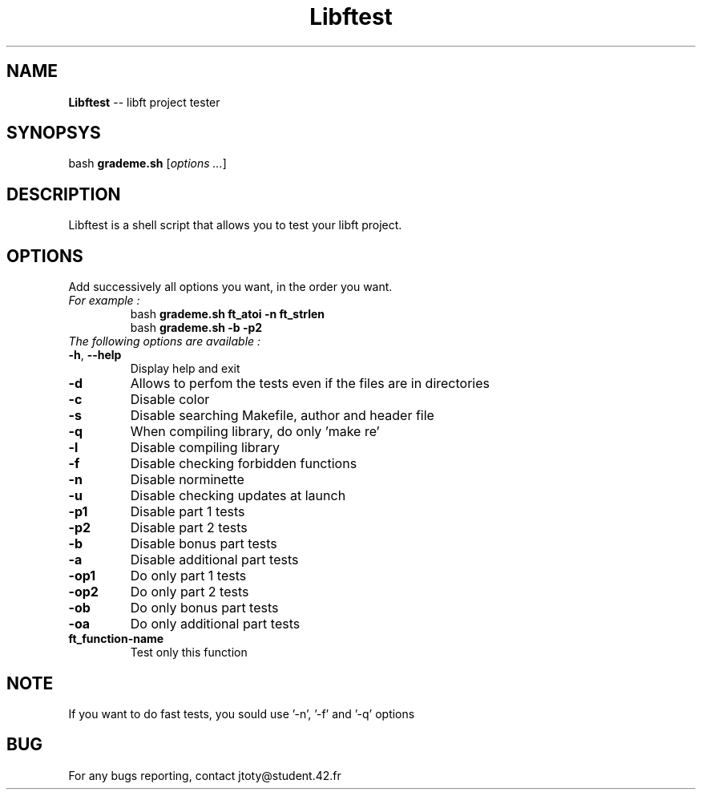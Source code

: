 \" *************************************************************************** #
\"                                                                             #
\"                                                        :::      ::::::::    #
\"   help.1                                             :+:      :+:    :+:    #
\"                                                    +:+ +:+         +:+      #
\"   By: jtoty <jtoty@student.42.fr>                +#+  +:+       +#+         #
\"                                                +#+#+#+#+#+   +#+            #
\"   Created: 2017/02/25 15:42:01 by jtoty             #+#    #+#              #
\"   Updated: 2017/02/25 15:42:01 by jtoty            ###   ########.fr        #
\"                                                                             #
\" *************************************************************************** #

.TH Libftest "" "25 February 2017"
.SH NAME
.BR Libftest " -- libft project tester"
.SH SYNOPSYS
.RB bash " grademe.sh"
.RI [ "options ..." ]
.SH DESCRIPTION
Libftest is a shell script that allows you to test your libft project.
.SH OPTIONS
Add successively all options you want, in the order you want.
.TP
.I "For example :"
.br
bash
.B grademe.sh ft_atoi -n ft_strlen
.br
bash
.B grademe.sh -b -p2
.TP
.I "The following options are available :"
.TP
.BR -h ", " --help
Display help and exit
.TP
.B -d
Allows to perfom the tests even if the files are in directories
.TP
.B -c
Disable color
.TP
.B -s
Disable searching Makefile, author and header file
.TP
.B -q
When compiling library, do only 'make re'
.TP
.B -l
Disable compiling library
.TP
.B -f
Disable checking forbidden functions
.TP
.B -n
Disable norminette
.TP
.B -u
Disable checking updates at launch
.TP
.B -p1
Disable part 1 tests
.TP
.B -p2
Disable part 2 tests
.TP
.B -b
Disable bonus part tests
.TP
.B -a
Disable additional part tests
.TP
.B -op1
Do only part 1 tests
.TP
.B -op2
Do only part 2 tests
.TP
.B -ob
Do only bonus part tests
.TP
.B -oa
Do only additional part tests
.TP
.B ft_function-name
Test only this function
.SH NOTE
If you want to do fast tests, you sould use '-n', '-f' and '-q' options
.SH BUG
For any bugs reporting, contact jtoty@student.42.fr

